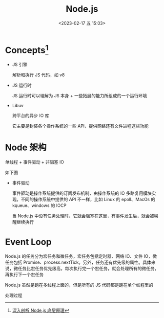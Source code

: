 #+TITLE: Node.js
#+DATE: <2023-02-17 五 15:03>
#+FILETAGS: node

* Concepts[fn:1]

- JS 引擎

  解析和执行 JS 代码，如 v8

- JS 运行时

  JS 运行时可以理解为 JS 本身 + 一些拓展的能力所组成的一个运行环境

- Libuv

  跨平台的异步 IO 库

  它主要是封装各个操作系统的一些 API，提供网络还有文件进程这些功能

* Node 架构

单线程 + 事件驱动 + 非阻塞 IO


如下图

[[file:./node.png]]


- 事件驱动

  事件驱动是操作系统提供的订阅发布机制，由操作系统的 IO 多路复用模块实现，不同的操作系统中提供的 API 不一样，比如 Linux 的 epoll、MacOs 的 kqueue、windows 的 IOCP

  当 Node.js 中没有任务处理时，它就会阻塞在这里，有事件发生后，就会被唤醒继续执行

[[file:node-arch.png]]


* Event Loop

Node.js 的任务分为宏任务和微任务，宏任务包括定时器、网络 IO、文件 IO，微任务包括 Promise、process.nextTick。另外，任务还有优先级的属性。具体来说，微任务比宏任务优先级高，每次执行完一个宏任务，就会处理所有的微任务，再执行下一个宏任务

Node.js 虽然是跑在多线程上面的，但是所有的 JS 代码都是跑在单个线程里的

处理过程

[[file:./evloop.png]]

[fn:1][[https://juejin.cn/book/7171733571638738952/section/7174421241225281566][深入剖析 Node.js 底层原理]]
